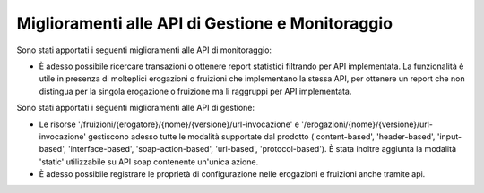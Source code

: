 Miglioramenti alle API di Gestione e Monitoraggio
--------------------------------------------------

Sono stati apportati i seguenti miglioramenti alle API di monitoraggio:

- È adesso possibile ricercare transazioni o ottenere report statistici filtrando per API implementata. La funzionalità è utile in presenza di molteplici erogazioni o fruizioni che implementano la stessa API, per ottenere un report che non distingua per la singola erogazione o fruizione ma li raggruppi per API implementata.

Sono stati apportati i seguenti miglioramenti alle API di gestione:

- Le risorse '/fruizioni/{erogatore}/{nome}/{versione}/url-invocazione' e '/erogazioni/{nome}/{versione}/url-invocazione' gestiscono adesso tutte le modalità supportate dal prodotto ('content-based', 'header-based', 'input-based', 'interface-based', 'soap-action-based', 'url-based', 'protocol-based'). È stata inoltre aggiunta la modalità 'static' utilizzabile su API soap contenente un'unica azione.

- È adesso possibile registrare le proprietà di configurazione nelle erogazioni e fruizioni anche tramite api.



